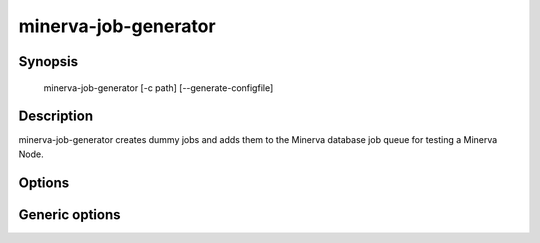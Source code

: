 minerva-job-generator
=====================

Synopsis
--------

    minerva-job-generator [-c path] [--generate-configfile]

Description
-----------

minerva-job-generator creates dummy jobs and adds them to the Minerva database
job queue for testing a Minerva Node.

Options
-------

.. cmdoption:: -c <path>, --configfile <path>

   Specify which config file to use. By default minerva-job-generator will use ``/etc/minerva/job-generator.conf``.

.. cmdoption:: --generate-configfile

   Generate a template config file and send it to stdout.


Generic options
---------------

.. cmdoption:: -h, --help

   Print a short description of all command line options and exit.

.. cmdoption:: -v, --version

   Print the version of minerva-job-generator and exit.
